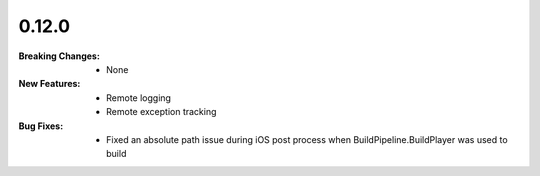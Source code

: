 0.12.0
------
:Breaking Changes:
    * None
:New Features:
    * Remote logging
    * Remote exception tracking
:Bug Fixes:
    * Fixed an absolute path issue during iOS post process when BuildPipeline.BuildPlayer was used to build
